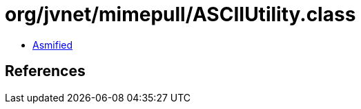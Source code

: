 = org/jvnet/mimepull/ASCIIUtility.class

 - link:ASCIIUtility-asmified.java[Asmified]

== References


